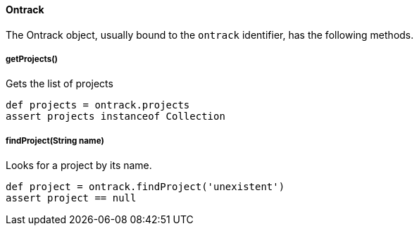 [[dsl-ontrack]]
==== Ontrack

The Ontrack object, usually bound to the `ontrack` identifier, has the
following methods.

[[dsl-ontrack-get-projects]]
===== getProjects()

Gets the list of projects

[source,groovy]
----
def projects = ontrack.projects
assert projects instanceof Collection
----

[[dsl-ontrack-find-project]]
===== findProject(String name)

Looks for a project by its name.

[source,groovy]
----
def project = ontrack.findProject('unexistent')
assert project == null
----
